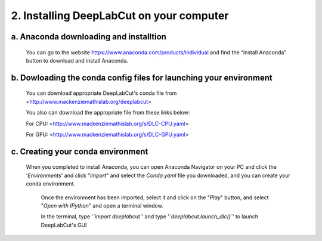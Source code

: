 2. Installing DeepLabCut on your computer
============================================
a. Anaconda downloading and installtion 
----------------------------------------------
  You can go to the website https://www.anaconda.com/products/individual and find the “Install Anaconda” button to download and install Anaconda.

b. Dowloading the conda config files for launching your environment
------------------------------------------------------------------------
  You can download appropriate DeepLabCut's conda file from <http://www.mackenziemathislab.org/deeplabcut>

  .. image:: images/Conda.png

  You also can download the appropriate file from these links below:

  For CPU: <http://www.mackenziemathislab.org/s/DLC-CPU.yaml>

  For GPU: <http://www.mackenziemathislab.org/s/DLC-GPU.yaml>

c. Creating your conda environment
----------------------------------------------------
 When you completed to install Anaconda, you can open Anaconda Navigator on your PC and click the '*Environments*' and click "*Import*" and select the `Conda.yaml` file you downloaded, and you can create your conda environment.

  .. image:: images/P7.png

  Once the environment has been imported, select it and click on the "*Play*" button, and select "*Open with IPython*" and open a terminal window.

  In the terminal, type '*`import deeplabcut`*' and type '*`deeplabcut.launch_dlc()`*' to launch DeepLabCut's GUI

  .. image:: images/P8.png

  .. image:: images/P9.png

